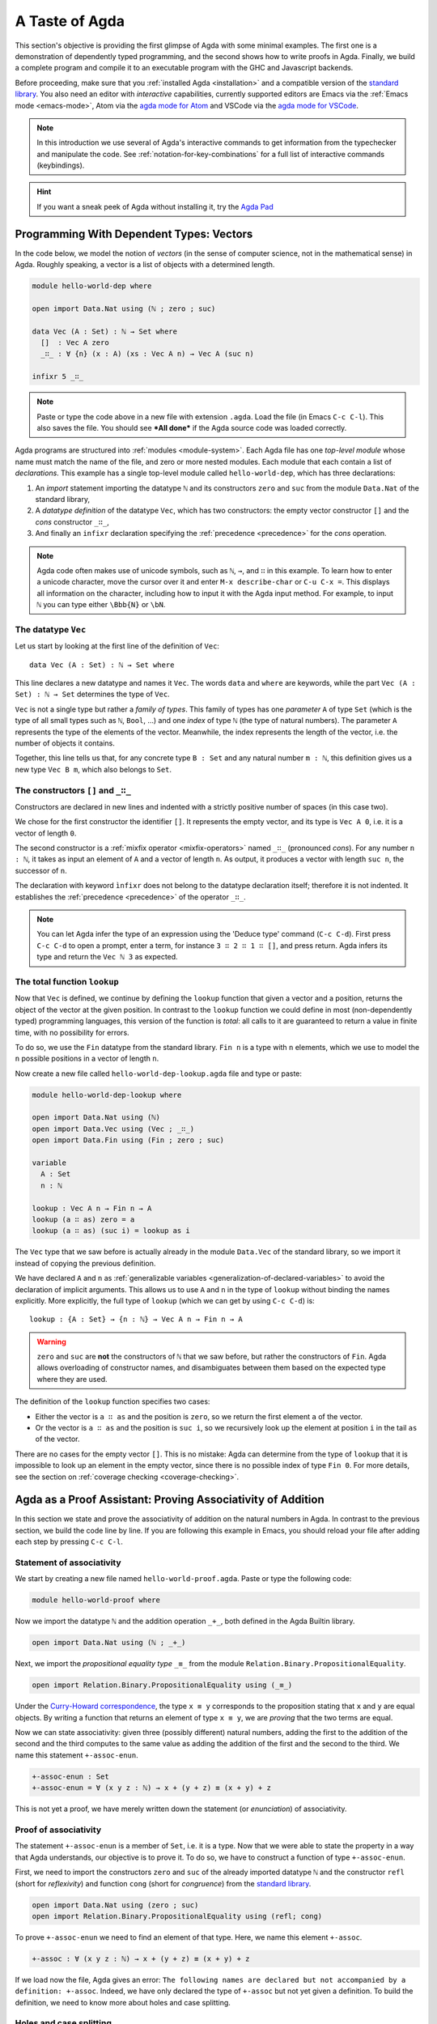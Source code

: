 
..
  ::
  module getting-started.a-taste-of-agda where

.. _a-taste-of-agda:

***************
A Taste of Agda
***************

This section's objective is providing the first glimpse of Agda with some
minimal examples. The first one is a demonstration of dependently typed
programming, and the second shows how to write proofs in Agda. Finally, we
build a complete program and compile it to an executable program with the GHC
and Javascript backends.

Before proceeding, make sure that you :ref:`installed Agda <installation>`
and a compatible version of the `standard library
<https://github.com/agda/agda-stdlib/blob/master/notes/installation-guide.md>`_.
You also need an editor with *interactive* capabilities, currently
supported editors are Emacs via the :ref:`Emacs mode <emacs-mode>`, Atom via
the `agda mode for Atom <atom_>`_ and VSCode via the
`agda mode for VSCode <vs-code_>`_.

.. _atom: https://atom.io/packages/agda-mode
.. _vs-code: https://marketplace.visualstudio.com/items?itemName=banacorn.agda-mode

.. note:: In this introduction we use several of Agda's interactive commands
  to get information from the typechecker and manipulate the code.
  See :ref:`notation-for-key-combinations` for a full list of
  interactive commands (keybindings).

.. hint:: If you want a sneak peek of Agda without installing it, try the
  `Agda Pad <agda-pad_>`_

.. _agda-pad: https://agdapad.quasicoherent.io/

Programming With Dependent Types: Vectors
=========================================

In the code below, we model the notion of *vectors* (in the sense of computer
science, not in the mathematical sense) in Agda. Roughly speaking, a vector is
a list of objects with a determined length.

.. code-block:: agda

  module hello-world-dep where

  open import Data.Nat using (ℕ ; zero ; suc)

  data Vec (A : Set) : ℕ → Set where
    []  : Vec A zero
    _∷_ : ∀ {n} (x : A) (xs : Vec A n) → Vec A (suc n)

  infixr 5 _∷_

.. note:: Paste or type the code above in a new file with extension ``.agda``.
  Load the file (in Emacs ``C-c C-l``). This also saves the file. You should
  see ***All done*** if the Agda source code was loaded correctly.

Agda programs are structured into :ref:`modules <module-system>`. Each Agda
file has one *top-level module* whose name must match the name of the file, and
zero or more nested modules. Each module that each contain a list of
*declarations*. This example has a single top-level module called
``hello-world-dep``, which has three declarations:

1. An *import* statement importing the datatype ``ℕ`` and its
   constructors ``zero`` and ``suc`` from the module
   ``Data.Nat`` of the standard library,
2. A *datatype definition* of the datatype ``Vec``, which has
   two constructors: the empty vector constructor ``[]`` and
   the *cons* constructor ``_∷_``,
3. And finally an ``infixr`` declaration specifying the
   :ref:`precedence <precedence>` for the *cons* operation.

.. note:: Agda code often makes use of unicode symbols, such as ``ℕ``, ``→``,
  and ``∷`` in this example. To learn how to enter a unicode character, move the
  cursor over it and enter ``M-x describe-char`` or ``C-u C-x =``. This displays
  all information on the character, including how to input it with the Agda
  input method. For example, to input ``ℕ`` you can type either ``\Bbb{N}``
  or ``\bN``.

The datatype ``Vec``
--------------------

Let us start by looking at the first line of the definition of
``Vec``::

  data Vec (A : Set) : ℕ → Set where

This line declares a new datatype and names it ``Vec``. The words ``data`` and
``where`` are keywords, while the part ``Vec (A : Set) : ℕ → Set`` determines
the type of ``Vec``.

``Vec`` is not a single type but rather a *family of types*. This family of
types has one *parameter* ``A`` of type ``Set`` (which is the type of all small
types such as ``ℕ``, ``Bool``, ...) and one *index* of type ``ℕ`` (the type of
natural numbers). The parameter ``A`` represents the type of the elements of
the vector. Meanwhile, the index represents the length of the vector, i.e. the
number of objects it contains.

Together, this line tells us that, for any concrete type ``B : Set``
and any natural number ``m : ℕ``, this definition gives us a new
type ``Vec B m``, which also belongs to ``Set``.


The constructors ``[]`` and ``_∷_``
-----------------------------------

Constructors are declared in new lines and indented with a strictly
positive number of spaces (in this case two).

We chose for the first constructor the identifier ``[]``. It
represents the empty vector, and its type is ``Vec A 0``, i.e. it is a
vector of length ``0``.

The second constructor is a :ref:`mixfix operator <mixfix-operators>`
named ``_∷_`` (pronounced *cons*). For any number ``n : ℕ``, it
takes as input an element of ``A`` and a vector of length ``n``. As
output, it produces a vector with length ``suc n``, the successor of
``n``.

The declaration with keyword ``ìnfixr`` does not belong to the
datatype declaration itself; therefore it is not indented. It
establishes the :ref:`precedence <precedence>` of the operator ``_∷_``.

.. note:: You can let Agda infer the type of an expression using the 'Deduce
  type' command (``C-c C-d``). First press ``C-c C-d`` to open a prompt, enter a
  term, for instance ``3 ∷ 2 ∷ 1 ∷ []``, and press return. Agda infers its
  type and return the ``Vec ℕ 3`` as expected.

The total function ``lookup``
-----------------------------

Now that ``Vec`` is defined, we continue by defining the ``lookup`` function
that given a vector and a position, returns the object of the
vector at the given position. In contrast to the ``lookup`` function
we could define in most (non-dependently typed) programming languages,
this version of the function is *total*: all calls to it are
guaranteed to return a value in finite time, with no possibility for
errors.

To do so, we use the ``Fin`` datatype from the standard
library. ``Fin n`` is a type with ``n`` elements, which we use to
model the ``n`` possible positions in a vector of length ``n``.

Now create a new file called ``hello-world-dep-lookup.agda`` file and type or paste:

.. code-block:: agda

  module hello-world-dep-lookup where

  open import Data.Nat using (ℕ)
  open import Data.Vec using (Vec ; _∷_)
  open import Data.Fin using (Fin ; zero ; suc)

  variable
    A : Set
    n : ℕ

  lookup : Vec A n → Fin n → A
  lookup (a ∷ as) zero = a
  lookup (a ∷ as) (suc i) = lookup as i


The ``Vec`` type that we saw before is actually already in the module
``Data.Vec`` of the standard library, so we import it instead of
copying the previous definition.

We have declared ``A`` and ``n`` as :ref:`generalizable variables
<generalization-of-declared-variables>` to avoid the declaration of
implicit arguments. This allows us to use ``A`` and ``n`` in the type
of ``lookup`` without binding the names explicitly. More explicitly,
the full type of ``lookup`` (which we can get by using ``C-c C-d``) is::

  lookup : {A : Set} → {n : ℕ} → Vec A n → Fin n → A

.. warning:: ``zero`` and ``suc`` are **not** the constructors of ``ℕ`` that we
  saw before, but rather the constructors of ``Fin``. Agda allows overloading of
  constructor names, and disambiguates between them based on the expected type
  where they are used.

The definition of the ``lookup`` function specifies two cases:

- Either the vector is ``a ∷ as`` and the position is ``zero``, so we
  return the first element ``a`` of the vector.

- Or the vector is ``a ∷ as`` and the position is ``suc i``, so we
  recursively look up the element at position ``i`` in the tail ``as``
  of the vector.

There are no cases for the empty vector ``[]``. This is no
mistake: Agda can determine from the type of ``lookup`` that it is
impossible to look up an element in the empty vector, since there is
no possible index of type ``Fin 0``. For more details, see the section
on :ref:`coverage checking <coverage-checking>`.

Agda as a Proof Assistant: Proving Associativity of Addition
============================================================

In this section we state and prove the associativity of addition on the natural
numbers in Agda. In contrast to the previous section, we build the code line by
line. If you are following this example in Emacs, you should reload your file
after adding each step by pressing ``C-c C-l``.

Statement of associativity
--------------------------

We start by creating a new file named ``hello-world-proof.agda``.
Paste or type the following code:

.. code-block:: agda

  module hello-world-proof where

Now we import the datatype ``ℕ`` and the addition operation
``_+_``, both defined in the Agda Builtin library.

.. code-block:: agda

  open import Data.Nat using (ℕ ; _+_)

Next, we import the *propositional equality type* ``_≡_`` from the module
``Relation.Binary.PropositionalEquality``.

.. code-block:: agda

  open import Relation.Binary.PropositionalEquality using (_≡_)

Under the `Curry-Howard correspondence
<https://en.wikipedia.org/wiki/Curry%E2%80%93Howard_correspondence>`_, the type
``x ≡ y`` corresponds to the proposition stating that ``x`` and ``y`` are equal
objects. By writing a function that returns an element of type ``x ≡ y``, we
are *proving* that the two terms are equal.

Now we can state associativity: given three (possibly different) natural
numbers, adding the first to the addition of the second and the third
computes to the same value as adding the addition of the first and the second
to the third. We name this statement ``+-assoc-enun``.

.. code-block:: agda

  +-assoc-enun : Set
  +-assoc-enun = ∀ (x y z : ℕ) → x + (y + z) ≡ (x + y) + z

This is not yet a proof, we have merely written down the statement (or
*enunciation*) of associativity.

Proof of associativity
----------------------

The statement ``+-assoc-enun`` is a member of ``Set``, i.e. it is a
type. Now that we were able to state the property in a way that Agda
understands, our objective is to prove it. To do so, we have to
construct a function of type ``+-assoc-enun``.

First, we need to import the constructors ``zero`` and ``suc`` of the
already imported datatype ``ℕ`` and the constructor ``refl`` (short for
`reflexivity`) and function ``cong`` (short for `congruence`) from the
`standard library <std-lib_>`_.

.. code-block:: agda

  open import Data.Nat using (zero ; suc)
  open import Relation.Binary.PropositionalEquality using (refl; cong)

To prove ``+-assoc-enun`` we need to find an element of that
type. Here, we name this element ``+-assoc``.

.. code-block:: agda

  +-assoc : ∀ (x y z : ℕ) → x + (y + z) ≡ (x + y) + z

If we load now the file, Agda gives an error: ``The following names are
declared but not accompanied by a definition: +-assoc``. Indeed, we have only
declared the type of ``+-assoc`` but not yet given a definition. To build the
definition, we need to know more about holes and case splitting.

Holes and case splitting
------------------------

Agda can help us to find the proof by using its interactive mode. To start, we
first write a simple clause so the file can be loaded even if we still do
not know the proof. The clause consists of the name of the property, the input
variables, the symbol equal ``=`` and the question mark ``?``.

.. code-block:: agda

  +-assoc x y z = ?

When we reload the file, Agda no longer throws an error, but instead shows the
message ***All Goals*** with a list of goals. We have entered the interactive
proving mode. Agda turns our question mark into what is called a *hole* ``{ }0``.
The number ``0`` inside labels the goal.

To continue writing our proof, we now pick a variable and perform a case
split on it. To do so, put the cursor inside the hole and press ``C-c C-c``.
Agda prompts you for the name of the pattern variable to case on. Let's
write ``x`` and press ``Return``. This replaces the previous clause with
two new clauses, one where ``x`` has been replaced by ``zero`` and another
where it has been replaced by ``suc x``:

.. code-block:: agda

  +-assoc zero y z = {  }0
  +-assoc (suc x) y z = {  }1

Instead of one hole, we now have two. To get detailed information about a
specific hole, put your cursor in it and press ``C-c C-,``. This displays
the type of the hole, as well as the types of all the variables in scope.

The first hole has type ``y + z ≡ y + z``, which is easy to resolve. To do so,
put the cursor inside the first hole labeled ``0`` and press ``C-c C-r``. This
replaces the hole by the term ``refl``, which stands for `reflexivity` and
can be used any time we want to construct a term of type ``w ≡ w`` for some
term ``w``.

.. code-block:: agda

  +-assoc x y z = refl
  +-assoc (suc x) y z = {  }1

Now we have one hole left to resolve. By putting the cursor in it and pressing
``C-c C-,`` again, we get the type of the hole: ``suc x + (y + z) ≡ suc x + y +
z``. Agda has already applied the definition of ``_+_`` to replace
the left-hand side ``(suc x + y) + z`` of the equation by ``suc (x + y + z)``,
and similarly replaced the right-hand side ``suc x + (y + z)`` by ``suc (x + (y
+ z))``.

.. tip:: You can use the ``go-to-definition`` command by selecting the
  definition that you want to check eg. ``_+_`` and pressing ``M-.`` in Emacs or
  ``C-M-\`` in Atom. This takes you to the definition of ``_+_``, which is
  originally defined in the builtin module ``Agda.Builtin.Nat``.

.. tip:: You can ask Agda to compute the normal form of a term. To do so,
  place the cursor in the remaining hole (which should not contain any text at
  this point) and press ``C-c C-n``. This prompts you for an expression to
  normalize. For example, if we enter ``(suc x + y) + z`` we get back
  ``suc (x + y + z)`` as a result.

.. note::
  You might wonder why Agda displays the term ``(x + y) + z`` as ``x +
  y + z`` (without parenthesis). This is done because of the infix statement
  ``infixl 6 _+_`` that was declared in the imported ``Agda.Builtin.Nat`` module.
  This declaration means that the ``_+_`` operation is left-associative. More
  information about :ref:`mixfix operator <mixfix-operators>` like the arithmetic
  operations. You can also check :ref:`this associativity example
  <associativity>`.

Recursive call on ``+-assoc``
-----------------------------

If we now look at the type of the remaining hole, we see that both the
left-hand side and the right-hand side start with an application of the
constructor ``suc``. In this kind of situation it suffices to prove that the
two arguments to ``suc`` are equal. This principle is called congruence of
equality, and it is expressed by the Agda function ``cong``.

To use ``cong`` we need to apply it to a function or constructor, in this case
``suc``. We can ask Agda to infer the type of ``cong suc`` by pressing ``C-c
C-d`` and entering the term. We get back the type ``{x y : ℕ} → x ≡ y →
suc x ≡ suc y``. In other words, ``cong suc`` takes as input a proof of an
equivalence and produces an equivalence of ``suc`` applied to both sides, which
is exactly what we need. We write ``cong suc`` in the hole and again press
``C-c C-r`` to refine the hole. This results in the new line

.. code-block:: agda

  +-assoc (suc x) y z = cong suc {  }2

together with a new hole of type ``x + (y + z) ≡ x + y + z``.

To finish the proof, we now make a recursive call ``+-assoc x y z``. Note
that this has exactly the type we need. To complete the proof, we hence
type it into the hole and solve it with ``C-c C-space``.

When we define a recursive function like this, Agda performs :ref:`termination
checking <termination-checking>` on it. This is important to ensure the
recursion is well-founded, and hence will not result in an invalid (circular)
proof. In this case, the first argument ``x`` is structurally smaller than the
first argument ``suc x`` on the left-hand side of the clause, hence Agda
allows us to make the recursive call. Because termination is an
undecidable property, Agda will not accept all terminating functions, but only
the ones that are mechanically proved to terminate.

The result of the definition we were looking for is:

.. code-block:: agda

  +-assoc x y z = refl
  +-assoc (suc x) y z = cong suc (+-assoc x y z)

When we reload the file, we see ***All Done***. This means that
``+-assoc`` is indeed a proof of the statement ``+-assoc-enun``.

.. important::
  The ``x`` in the type signature of ``+-assoc`` is **not** the same as the
  ``x`` pattern variable in the last clause where ``suc x`` is written. The
  following would also work: ``+-assoc (suc x₁) y z = cong suc (+-assoc x₁ y z)``.
  The scope of a variable declared in a signature is restricted to the
  signature itself.

Here is the final code of the ‘Hello world’ proof example:

.. code-block:: agda

  module hello-world-proof where

  open import Agda.Builtin.Nat using (ℕ ; _+_)
  open import Agda.Builtin.Equality using (_≡_)

  +-assoc-enun : Set
  +-assoc-enun = ∀ (x y z : ℕ) → x + (y + z) ≡ (x + y) + z

  open import Agda.Builtin.Nat using (zero ; suc)
  open import Relation.Binary.PropositionalEquality using (cong)
  open import Agda.Builtin.Equality using (refl)

  +-assoc : ∀ (x y z : Nat) → x + (y + z) ≡ (x + y) + z
  +-assoc zero y z = refl
  +-assoc (suc x) y z = cong suc (+-assoc x y z)

.. note::
  You can learn more details about proving in the chapter
  `Proof by Induction <plfa-induction_>`_ of the online book
  `Programming Language Foundations in Agda <plfa_>`_.

.. _plfa-induction: https://plfa.github.io/Induction/
.. _plfa: https://plfa.github.io

Building an Executable Agda Program
===================================

Agda is a dependently typed functional programming language. This means that we
can write programs in Agda that interact with the world. In this section, we
write a small ‘Hello world’ program in Agda, compile it, and execute it.
In contrast to the standalone example on the :ref:`Hello World page
<hello-world>`, here we make use of the standard library to write a
shorter version of the same program.

Agda Source Code
----------------

First, we create a new file named ``hello-world-prog.agda`` with Emacs or Atom
in a folder that we refer to as our top-level folder.

.. code-block:: agda

  module hello-world-prog where

  open import Level
  open import IO

  main = run {0ℓ} (putStrLn "Hello, World!")

A quick line-by-line explanation:

* The first line declares the top-level module, named ``hello-world-prog``.

* The second and third lines import the ``Level`` and ``IO`` modules from the
  `standard library <std-lib_>`_ and bring their contents into scope.

* A module exporting a function ``main`` of the right type can be
  :ref:`compiled <compiling-agda-programs>` to a standalone executable. For
  example: ``main = run {0ℓ} (putStrLn "Hello, World!")`` runs the ``IO`` command
  ``putStrLn "Hello, World!"`` and then quits the program.

.. note:: Paste or type the code above in a new file with name
  ``hello-world-prog.agda``. Load the file (in Emacs ``C-c C-l``). This also
  saves the file. If the agda source code was loaded correctly, you should see
  that the code is highlighted and see a message ***All done*** .

Compilation with GHC Backend
----------------------------

Once loaded, you can compile the program directly from Emacs or Atom by
pressing ``C-c C-x C-c`` and entering ``GHC``. Alternatively, you can open a
terminal session, navigate to your top-level folder and run:

.. code-block::

  agda --compile hello-world-prog.agda

The ``--compile`` flag here creates via the :ref:`GHC backend <ghc-backend>`
a binary file in the top-level folder that the computer can execute.

Finally, you can then run the executable (``./hello-world-prog`` on Unix
systems, ``hello-world-prog.exe`` on Windows) from the command line:

.. code-block::

  $ cd <your top-level folder>
  $ ./hello-world-prog
  Hello, World!

.. tip:: Any top-level module exporting a function ``main : IO a`` can be :ref:`compiled
  <compiling-agda-programs>` to a standalone executable.

.. _std-lib: https://github.com/agda/agda-stdlib

Compilation with JavaScript Backend
-----------------------------------

The :ref:`JavaScript backend <javascript-backend>` translates the Agda
source code of the ``hello-world-prog.agda`` file to JavaScript code.

From Emacs or Atom, press ``C-c C-x C-c`` and enter ``JS`` to compile the
module to JavaScript. Alternatively, open a terminal session, navigate to your
top-level folder and run:

.. code-block::

  agda --js hello-world-prog.agda

This creates several ``.js`` files in your top-level folder. The file
corresponding to our source code has the name
``jAgda.hello-world-prog.js``.

.. hint:: The additional ``--js-optimize`` flag can be used to make the generated
  JavaScript code faster but less readable. Moreover, the
  ``--js-minify`` flag makes the generated JavaScript code smaller and even
  less readable.

Where to go from here?
======================

There are many books and tutorials on Agda. We recommend this
:ref:`list of tutorials <tutorial-list>`.

Join the Agda Community!
------------------------

Get in touch and join the `Agda community <agda-community_>`_, or join the conversation on the
`Agda Zulip <agda-zulip_>`_.

.. _agda-community: https://github.com/agda
.. _agda-zulip: https://agda.zulipchat.com

